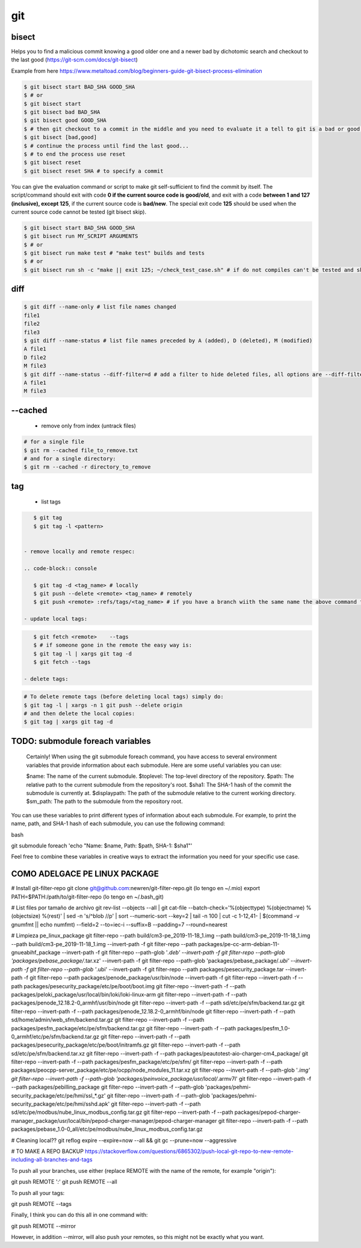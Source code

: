 git
===

bisect
------

Helps you to find a malicious commit knowing a good older one and a newer bad by dichotomic search and checkout to the
last good (https://git-scm.com/docs/git-bisect)

Example from here https://www.metaltoad.com/blog/beginners-guide-git-bisect-process-elimination

.. code-block:: console

    $ git bisect start BAD_SHA GOOD_SHA
    $ # or
    $ git bisect start
    $ git bisect bad BAD_SHA
    $ git bisect good GOOD_SHA
    $ # then git checkout to a commit in the middle and you need to evaluate it a tell to git is a bad or good one
    $ git bisect [bad,good]
    $ # continue the process until find the last good...
    $ # to end the process use reset
    $ git bisect reset 
    $ git bisect reset SHA # to specify a commit

You can give the evaluation command or script to make git self-sufficient to find the commit by itself. The
script/command should exit with code **0 if the current source code is good/old**, and exit with a code **between 1 and
127 (inclusive), except 125**, if the current source code is **bad/new**.
The special exit code **125** should be used when the current source code cannot be tested (git bisect skip).

.. code-block:: console

    $ git bisect start BAD_SHA GOOD_SHA
    $ git bisect run MY_SCRIPT ARGUMENTS
    $ # or
    $ git bisect run make test # "make test" builds and tests
    $ # or
    $ git bisect run sh -c "make || exit 125; ~/check_test_case.sh" # if do not compiles can't be tested and skip it

diff
----
.. code-block:: console

    $ git diff --name-only # list file names changed
    file1
    file2
    file3
    $ git diff --name-status # list file names preceded by A (added), D (deleted), M (modified) 
    A file1
    D file2
    M file3
    $ git diff --name-status --diff-filter=d # add a filter to hide deleted files, all options are --diff-filter=ACMRTUXBD
    A file1
    M file3

--cached
---------

 - remove only from index (untrack files)

.. code-block:: console

    # for a single file
    $ git rm --cached file_to_remove.txt
    # and for a single directory:
    $ git rm --cached -r directory_to_remove


tag
---

 - list tags

.. code-block:: console

    $ git tag
    $ git tag -l <pattern>


 - remove locally and remote respec:

 .. code-block:: console

    $ git tag -d <tag_name> # locally
    $ git push --delete <remote> <tag_name> # remotely
    $ git push <remote> :refs/tags/<tag_name> # if you have a branch wiith the same name the above command fails

 - update local tags:

.. code-block:: console

    $ git fetch <remote>    --tags
    $ # if someone gone in the remote the easy way is:
    $ git tag -l | xargs git tag -d
    $ git fetch --tags

 - delete tags:

.. code-block:: console

    # To delete remote tags (before deleting local tags) simply do:
    $ git tag -l | xargs -n 1 git push --delete origin
    # and then delete the local copies:
    $ git tag | xargs git tag -d






TODO: submodule foreach variables
--------------------------------------------

    Certainly! When using the git submodule foreach command, you have access to several environment variables that provide information about each submodule. Here are some useful variables you can use:

    $name: The name of the current submodule.
    $toplevel: The top-level directory of the repository.
    $path: The relative path to the current submodule from the repository's root.
    $sha1: The SHA-1 hash of the commit the submodule is currently at.
    $displaypath: The path of the submodule relative to the current working directory.
    $sm_path: The path to the submodule from the repository root.

You can use these variables to print different types of information about each submodule. For example, to print the name, path, and SHA-1 hash of each submodule, you can use the following command:

bash

git submodule foreach 'echo "Name: $name, Path: $path, SHA-1: $sha1"'

Feel free to combine these variables in creative ways to extract the information you need for your specific use case.


**COMO ADELGACE PE LINUX PACKAGE**
----------------------------------
# Install git-filter-repo
git clone git@github.com:newren/git-filter-repo.git (lo tengo en ~/.mio)
export PATH=$PATH:/path/to/git-filter-repo (lo tengo en ~/.bash_git)

# List files por tamaño de archivo
git rev-list --objects --all | git cat-file --batch-check='%(objecttype) %(objectname) %(objectsize) %(rest)' | sed -n 's/^blob //p' | sort --numeric-sort --key=2 | tail -n 100 | cut -c 1-12,41- | $(command -v gnumfmt || echo numfmt) --field=2 --to=iec-i --suffix=B --padding=7 --round=nearest


# Limpieza pe_linux_package
git filter-repo --path build/cm3-pe_2019-11-18_1.img --path build/cm3-pe_2019-11-18_1.img --path build/cm3-pe_2019-11-18_1.img --invert-path -f
git filter-repo --path packages/pe-cc-arm-debian-11-gnueabihf_package --invert-path -f
git filter-repo --path-glob '*.deb' --invert-path -f
git filter-repo --path-glob 'packages/pebase_package/*.tar.xz' --invert-path -f
git filter-repo --path-glob 'packages/pebase_package/*.ubi' --invert-path -f
git filter-repo --path-glob '*.ubi' --invert-path -f
git filter-repo --path packages/pesecurity_package.tar --invert-path -f
git filter-repo --path packages/penode_package/usr/bin/node --invert-path -f
git filter-repo --invert-path -f --path packages/pesecurity_package/etc/pe/boot/boot.img
git filter-repo --invert-path -f --path packages/peloki_package/usr/local/bin/loki/loki-linux-arm
git filter-repo --invert-path -f --path packages/penode_12.18.2-0_armhf/usr/bin/node
git filter-repo --invert-path -f --path sd/etc/pe/sfm/backend.tar.gz
git filter-repo --invert-path -f --path packages/penode_12.18.2-0_armhf/bin/node
git filter-repo --invert-path -f --path sd/home/admin/web_sfm/backend.tar.gz
git filter-repo --invert-path -f --path packages/pesfm_package/etc/pe/sfm/backend.tar.gz
git filter-repo --invert-path -f --path packages/pesfm_1.0-0_armhf/etc/pe/sfm/backend.tar.gz
git filter-repo --invert-path -f --path packages/pesecurity_package/etc/pe/boot/initramfs.gz
git filter-repo --invert-path -f --path sd/etc/pe/sfm/backend.tar.xz
git filter-repo --invert-path -f --path packages/peautotest-aio-charger-cm4_package/
git filter-repo --invert-path -f --path packages/pesfm_package/etc/pe/sfm/
git filter-repo --invert-path -f --path packages/peocpp-server_package/etc/pe/ocpp/node_modules_11.tar.xz
git filter-repo --invert-path -f --path-glob '*.img'
git filter-repo --invert-path -f --path-glob 'packages/peinvoice_package/usr/local/*.armv7l'
git filter-repo --invert-path -f --path packages/pebilling_package
git filter-repo --invert-path -f --path-glob 'packages/pehmi-security_package/etc/pe/hmi/ssl_*.gz'
git filter-repo --invert-path -f --path-glob 'packages/pehmi-security_package/etc/pe/hmi/sshd.apk'
git filter-repo --invert-path -f --path sd/etc/pe/modbus/nube_linux_modbus_config.tar.gz
git filter-repo --invert-path -f --path packages/pepod-charger-manager_package/usr/local/bin/pepod-charger-manager/pepod-charger-manager
git filter-repo --invert-path -f --path packages/pebase_1.0-0_all/etc/pe/modbus/nube_linux_modbus_config.tar.gz



# Cleaning local??
git reflog expire --expire=now --all && git gc --prune=now --aggressive


# TO MAKE A REPO BACKUP
https://stackoverflow.com/questions/6865302/push-local-git-repo-to-new-remote-including-all-branches-and-tags

To push all your branches, use either (replace REMOTE with the name of the remote, for example "origin"):

git push REMOTE '*:*'
git push REMOTE --all

To push all your tags:

git push REMOTE --tags

Finally, I think you can do this all in one command with:

git push REMOTE --mirror

However, in addition --mirror, will also push your remotes, so this might not be exactly what you want.

